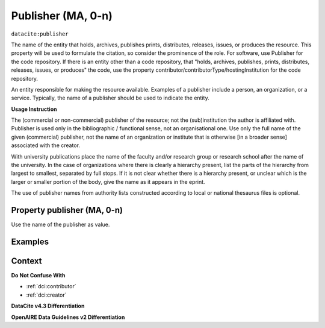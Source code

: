.. _dci:publisher:

Publisher (MA, 0-n)
==============

``datacite:publisher``

The name of the entity that holds, archives, publishes prints, distributes, releases, issues, or produces the resource. This property will be used to formulate the citation, so consider the prominence of the role. For software, use Publisher for the code repository. If there is an entity other than a code repository, that "holds, archives, publishes, prints, distributes, releases, issues, or produces" the code, use the property contributor/contributorType/hostingInstitution for the code repository.

An entity responsible for making the resource available. Examples of a publisher include a person, an organization, or a service. Typically, the name of a publisher should be used to indicate the entity.

**Usage Instruction**

The (commercial or non-commercial) publisher of the resource; not the (sub)institution the author is affiliated with. Publisher is used only in the bibliographic / functional sense, not an organisational one. Use only the full name of the given (commercial) publisher, not the name of an organization or institute that is otherwise [in a broader sense] associated with the creator.

With university publications place the name of the faculty and/or research group or research school after the name of the university. In the case of organizations where there is clearly a hierarchy present, list the parts of the hierarchy from largest to smallest, separated by full stops. If it is not clear whether there is a hierarchy present, or unclear which is the larger or smaller portion of the body, give the name as it appears in the eprint.

The use of publisher names from authority lists constructed according to local or national thesaurus files is optional.

Property publisher (MA, 0-n)
----------------------------

Use the name of the publisher as value.

Examples
-------

.. code-block:: xml
   :linenos:

    <datacite:publisher xml:lang="en-US">
     Loughborough University. Department of Computer Science
    </datacite:publisher>
    <datacite:publisher xml:lang="en-US">John Wiley &amp; Sons, Inc. (US)</datacite:publisher>

.. _DataCite MetadataKernel: http://schema.datacite.org/meta/kernel-4.3/
.. _DRIVER Guidelines v2 element publisher: https://wiki.surfnet.nl/display/DRIVERguidelines/Publisher

Context
-------

**Do Not Confuse With**

* :ref:`dci:contributor`
* :ref:`dci:creator`

**DataCite v4.3 Differentiation**



**OpenAIRE Data Guidelines v2 Differentiation**
